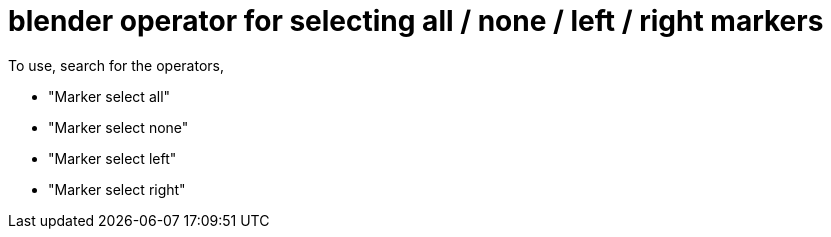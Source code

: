 = blender operator for selecting all / none / left / right markers

To use, search for the operators,

* "Marker select all"
* "Marker select none"
* "Marker select left"
* "Marker select right"
